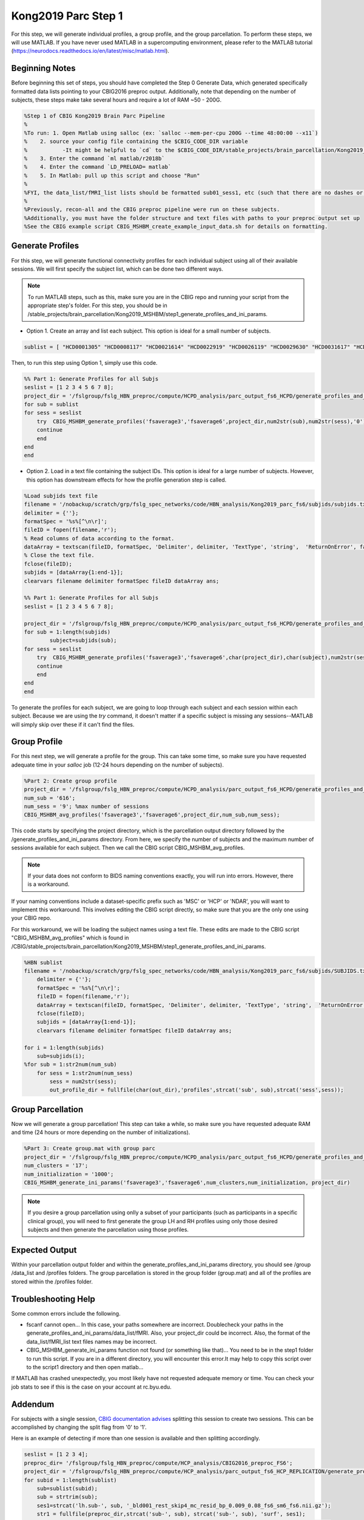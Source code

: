 Kong2019 Parc Step 1
====================

For this step, we will generate individual profiles, a group profile, and the group parcellation. To perform these steps, we will use MATLAB. If you have never used MATLAB in a supercomputing environment, please refer to the MATLAB tutorial (https://neurodocs.readthedocs.io/en/latest/misc/matlab.html).

Beginning Notes
***************

Before beginning this set of steps, you should have completed the Step 0 Generate Data, which generated specifically formatted data lists pointing to your CBIG2016 preproc output. Additionally, note that depending on the number of subjects, these steps make take several hours and require a lot of RAM ~50 - 200G.

.. code-block:: matlab

    %Step 1 of CBIG Kong2019 Brain Parc Pipeline
    %
    %To run: 1. Open Matlab using salloc (ex: `salloc --mem-per-cpu 200G --time 48:00:00 --x11`)
    %	 2. source your config file containing the $CBIG_CODE_DIR variable
    %	 	-It might be helpful to `cd` to the $CBIG_CODE_DIR/stable_projects/brain_parcellation/Kong2019_MSHBM/step1... folder
    % 	 3. Enter the command `ml matlab/r2018b`
    %	 4. Enter the command `LD_PRELOAD= matlab`
    %	 5. In Matlab: pull up this script and choose "Run"
    %
    %FYI, the data_list/fMRI_list lists should be formatted sub01_sess1, etc (such that there are no dashes or spaces between "sub" and "01" or "sess" and "1"
    %
    %Previously, recon-all and the CBIG preproc pipeline were run on these subjects. 
    %Additionally, you must have the folder structure and text files with paths to your preproc output set up 
    %See the CBIG example script CBIG_MSHBM_create_example_input_data.sh for details on formatting.


Generate Profiles 
*****************

For this step, we will generate functional connectivity profiles for each individual subject using all of their available sessions. We will first specify the subject list, which can be done two different ways. 

.. note:: To run MATLAB steps, such as this, make sure you are in the CBIG repo and running your script from the appropriate step's folder. For this step, you should be in /stable_projects/brain_parcellation/Kong2019_MSHBM/step1_generate_profiles_and_ini_params.

* Option 1. Create an array and list each subject. This option is ideal for a small number of subjects.

.. code-block:: matlab

    sublist = [ "HCD0001305" "HCD0008117" "HCD0021614" "HCD0022919" "HCD0026119" "HCD0029630" "HCD0031617" "HCD0040113" ];

Then, to run this step using Option 1, simply use this code. 

.. code-block:: matlab

    %% Part 1: Generate Profiles for all Subjs 
    seslist = [1 2 3 4 5 6 7 8];
    project_dir = '/fslgroup/fslg_HBN_preproc/compute/HCPD_analysis/parc_output_fs6_HCPD/generate_profiles_and_ini_params'
    for sub = sublist
    for sess = seslist
        try  CBIG_MSHBM_generate_profiles('fsaverage3','fsaverage6',project_dir,num2str(sub),num2str(sess),'0');
        continue
        end
    end 
    end

* Option 2. Load in a text file containing the subject IDs. This option is ideal for a large number of subjects. However, this option has downstream effects for how the profile generation step is called.

.. code-block:: matlab

    %Load subjids text file
    filename = '/nobackup/scratch/grp/fslg_spec_networks/code/HBN_analysis/Kong2019_parc_fs6/subjids/subjids.txt';
    delimiter = {''};
    formatSpec = '%s%[^\n\r]';
    fileID = fopen(filename,'r');
    % Read columns of data according to the format.
    dataArray = textscan(fileID, formatSpec, 'Delimiter', delimiter, 'TextType', 'string',  'ReturnOnError', false);
    % Close the text file.
    fclose(fileID);
    subjids = [dataArray{1:end-1}];
    clearvars filename delimiter formatSpec fileID dataArray ans;

    %% Part 1: Generate Profiles for all Subjs 
    seslist = [1 2 3 4 5 6 7 8];

    project_dir = '/fslgroup/fslg_HBN_preproc/compute/HCPD_analysis/parc_output_fs6_HCPD/generate_profiles_and_ini_params'
    for sub = 1:length(subjids)
            subject=subjids(sub);
    for sess = seslist
        try  CBIG_MSHBM_generate_profiles('fsaverage3','fsaverage6',char(project_dir),char(subject),num2str(sess),'0');
        continue
        end
    end 
    end

To generate the profiles for each subject, we are going to loop through each subject and each session within each subject. Because we are using the `try` command, it doesn't matter if a specific subject is missing any sessions--MATLAB will simply skip over these if it can't find the files. 


Group Profile
*************

For this next step, we will generate a profile for the group. This can take some time, so make sure you have requested adequate time in your `salloc` job (12-24 hours depending on the number of subjects). 

.. code-block:: matlab

    %Part 2: Create group profile
    project_dir = '/fslgroup/fslg_HBN_preproc/compute/HCPD_analysis/parc_output_fs6_HCPD/generate_profiles_and_ini_params'
    num_sub = '616';
    num_sess = '9'; %max number of sessions
    CBIG_MSHBM_avg_profiles('fsaverage3','fsaverage6',project_dir,num_sub,num_sess);

This code starts by specifying the project directory, which is the parcellation output directory followed by the /generate_profiles_and_ini_params directory. From here, we specify the number of subjects and the maximum number of sessions available for each subject. Then we call the CBIG script CBIG_MSHBM_avg_profiles.

.. note:: If your data does not conform to BIDS naming conventions exactly, you will run into errors. However, there is a workaround. 

If your naming conventions include a dataset-specific prefix such as 'MSC' or 'HCP' or 'NDAR', you will want to implement this workaround. This involves editing the CBIG script directly, so make sure that you are the only one using your CBIG repo.

For this workaround, we will be loading the subject names using a text file. These edits are made to the CBIG script "CBIG_MSHBM_avg_profiles" which is found in /CBIG/stable_projects/brain_parcellation/Kong2019_MSHBM/step1_generate_profiles_and_ini_params.

.. code-block:: matlab

    %HBN sublist
    filename = '/nobackup/scratch/grp/fslg_spec_networks/code/HBN_analysis/Kong2019_parc_fs6/subjids/SUBJIDS.txt';
        delimiter = {''};
        formatSpec = '%s%[^\n\r]';
        fileID = fopen(filename,'r');
        dataArray = textscan(fileID, formatSpec, 'Delimiter', delimiter, 'TextType', 'string',  'ReturnOnError', false);
        fclose(fileID);
        subjids = [dataArray{1:end-1}];
        clearvars filename delimiter formatSpec fileID dataArray ans;

    for i = 1:length(subjids)
        sub=subjids(i);    
    %for sub = 1:str2num(num_sub)
        for sess = 1:str2num(num_sess)
            sess = num2str(sess);           
            out_profile_dir = fullfile(char(out_dir),'profiles',strcat('sub', sub),strcat('sess',sess));    

Group Parcellation 
******************   

Now we will generate a group parcellation! This step can take a while, so make sure you have requested adequate RAM and time (24 hours or more depending on the number of initializations). 

.. code-block:: matlab

    %Part 3: Create group.mat with group parc
    project_dir = '/fslgroup/fslg_HBN_preproc/compute/HCPD_analysis/parc_output_fs6_HCPD/generate_profiles_and_ini_params'
    num_clusters = '17';
    num_initialization = '1000';
    CBIG_MSHBM_generate_ini_params('fsaverage3','fsaverage6',num_clusters,num_initialization, project_dir)

.. note:: If you desire a group parcellation using onlly a subset of your participants (such as participants in a specific clinical group), you will need to first generate the group LH and RH profiles using only those desired subjects and then generate the parcellation using those profiles. 

Expected Output 
***************

Within your parcellation output folder and within the generate_profiles_and_ini_params directory, you should see /group /data_list and /profiles folders. The group parcellation is stored in the group folder (group.mat) and all of the profiles are stored within the /profiles folder. 

Troubleshooting Help 
********************

Some common errors include the following. 

* fscanf cannot open... In this case, your paths somewhere are incorrect. Doublecheck your paths in the generate_profiles_and_ini_params/data_list/fMRI. Also, your project_dir could be incorrect. Also, the format of the data_list/fMRI_list text files names may be incorrect.
* CBIG_MSHBM_generate_ini_params function not found (or something like that)... You need to be in the step1 folder to run this script. If you are in a different directory, you will encounter this error.It may help to copy this script over to the script1 directory and then open matlab...

If MATLAB has crashed unexpectedly, you most likely have not requested adequate memory or time. You can check your job stats to see if this is the case on your account at rc.byu.edu. 

Addendum
********

For subjects with a single session, `CBIG documentation advises <https://github.com/ThomasYeoLab/CBIG/tree/master/stable_projects/brain_parcellation/Kong2019_MSHBM>`__ splitting this session to create two sessions. This can be accomplished by changing the split flag from '0' to '1'. 

Here is an example of detecting if more than one session is available and then splitting accordingly. 

.. code-block:: matlab

    seslist = [1 2 3 4];
    preproc_dir= '/fslgroup/fslg_HBN_preproc/compute/HCP_analysis/CBIG2016_preproc_FS6';
    project_dir = '/fslgroup/fslg_HBN_preproc/compute/HCP_analysis/parc_output_fs6_HCP_REPLICATION/generate_profiles_and_ini_params'
    for subid = 1:length(sublist)
        sub=sublist(subid);
        sub = strtrim(sub);
        ses1=strcat('lh.sub-', sub, '_bld001_rest_skip4_mc_resid_bp_0.009_0.08_fs6_sm6_fs6.nii.gz');
        str1 = fullfile(preproc_dir,strcat('sub-', sub), strcat('sub-', sub), 'surf', ses1);
        ses2=strcat('lh.sub-', sub, '_bld002_rest_skip4_mc_resid_bp_0.009_0.08_fs6_sm6_fs6.nii.gz');
            str2 = fullfile(preproc_dir,strcat('sub-', sub), strcat('sub-', sub), 'surf', ses2);
        ses3=strcat('lh.sub-', sub, '_bld003_rest_skip4_mc_resid_bp_0.009_0.08_fs6_sm6_fs6.nii.gz');
        str3 = fullfile(preproc_dir, strcat('sub-', sub), strcat('sub-', sub), 'surf', ses3);
        ses4=strcat('lh.sub-', sub, '_bld004_rest_skip4_mc_resid_bp_0.009_0.08_fs6_sm6_fs6.nii.gz');
        str4=fullfile(preproc_dir, strcat('sub-', sub), strcat('sub-', sub), 'surf', ses4);


        %Count number of sessions available
        file_variables = {str1, str2, str3, str4};  % Store file variables in a cell array
        file_count=0;
        for i = 1:length(file_variables)
            file = file_variables{i};
            if isfile(file)
                file_count = file_count + 1;
            end
        end


        %Generate profiles
        if file_count > 1
                for sess = seslist
                    try CBIG_MSHBM_generate_profiles('fsaverage3','fsaverage6',char(project_dir),num2str(sub),num2str(sess),'0');
                    continue
                    end
                end
        else
                for sess = seslist
                    try CBIG_MSHBM_generate_profiles('fsaverage3','fsaverage6',char(project_dir),num2str(sub),num2str(sess),'1');
                    continue
                    end
                end
        end
    end


